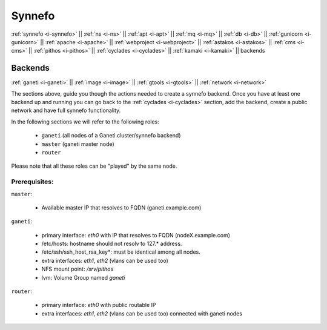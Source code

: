 .. _i-backends:

Synnefo
-------

:ref:`synnefo <i-synnefo>` ||
:ref:`ns <i-ns>` ||
:ref:`apt <i-apt>` ||
:ref:`mq <i-mq>` ||
:ref:`db <i-db>` ||
:ref:`gunicorn <i-gunicorn>` ||
:ref:`apache <i-apache>` ||
:ref:`webproject <i-webproject>` ||
:ref:`astakos <i-astakos>` ||
:ref:`cms <i-cms>` ||
:ref:`pithos <i-pithos>` ||
:ref:`cyclades <i-cyclades>` ||
:ref:`kamaki <i-kamaki>` ||
backends

Backends
++++++++

:ref:`ganeti <i-ganeti>` ||
:ref:`image <i-image>` ||
:ref:`gtools <i-gtools>` ||
:ref:`network <i-network>`

The sections above, guide you though the actions needed to create a synnefo
backend. Once you have at least one backend up and running you can go back to
the :ref:`cyclades  <i-cyclades>` section, add the backend, create a public
network and have full synnefo functionality.

In the following sections we will refer to the following roles:

 * ``ganeti`` (all nodes of a Ganeti cluster/synnefo backend)
 * ``master`` (ganeti master node)
 * ``router``

Please note that all these roles can be "played" by the same node.

Prerequisites:
~~~~~~~~~~~~~~

``master``:

 - Available master IP that resolves to FQDN (ganeti.example.com)

``ganeti``:

 - primary interface: `eth0` with IP that resolves to FQDN (nodeX.example.com)
 - /etc/hosts: hostname should not resolv to 127.* address.
 - /etc/ssh/ssh_host_rsa_key*: must be identical among all nodes.
 - extra interfaces: `eth1`, `eth2` (vlans can be used too)
 - NFS mount point: `/srv/pithos`
 - lvm: Volume Group named `ganeti`

``router``:

 - primary interface: `eth0` with public routable IP
 - extra interfaces: `eth1`, `eth2` (vlans can be used too) connected with ganeti nodes
